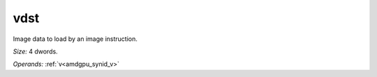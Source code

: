 ..
    **************************************************
    *                                                *
    *   Automatically generated file, do not edit!   *
    *                                                *
    **************************************************

.. _amdgpu_synid_gfx1013_vdst_f8490d:

vdst
====

Image data to load by an image instruction.

*Size:* 4 dwords.

*Operands:* :ref:`v<amdgpu_synid_v>`
